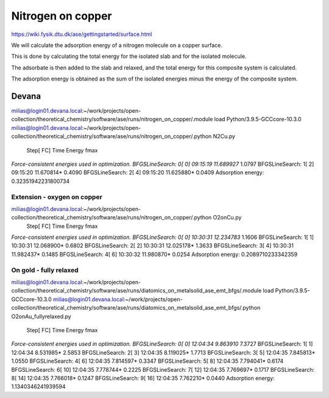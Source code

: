 Nitrogen on copper
==================

https://wiki.fysik.dtu.dk/ase/gettingstarted/surface.html

We will calculate the adsorption energy of a nitrogen molecule on a copper surface. 

This is done by calculating the total energy for the isolated slab and for the isolated molecule.

The adsorbate is then added to the slab and relaxed, and the total energy for this composite system is calculated. 

The adsorption energy is obtained as the sum of the isolated energies minus the energy of the composite system.

Devana
~~~~~~
milias@login01.devana.local:~/work/projects/open-collection/theoretical_chemistry/software/ase/runs/nitrogen_on_copper/.module load Python/3.9.5-GCCcore-10.3.0
milias@login01.devana.local:~/work/projects/open-collection/theoretical_chemistry/software/ase/runs/nitrogen_on_copper/.python N2Cu.py
                Step[ FC]     Time          Energy          fmax
*Force-consistent energies used in optimization.
BFGSLineSearch:    0[  0] 09:15:19       11.689927*       1.0797
BFGSLineSearch:    1[  2] 09:15:20       11.670814*       0.4090
BFGSLineSearch:    2[  4] 09:15:20       11.625880*       0.0409
Adsorption energy: 0.32351942231800734

Extension - oxygen on copper
----------------------------


milias@login01.devana.local:~/work/projects/open-collection/theoretical_chemistry/software/ase/runs/nitrogen_on_copper/.python O2onCu.py
                Step[ FC]     Time          Energy          fmax
*Force-consistent energies used in optimization.
BFGSLineSearch:    0[  0] 10:30:31       12.234783*       1.1606
BFGSLineSearch:    1[  1] 10:30:31       12.068900*       0.6802
BFGSLineSearch:    2[  2] 10:30:31       12.025178*       1.3633
BFGSLineSearch:    3[  4] 10:30:31       11.982437*       0.1485
BFGSLineSearch:    4[  6] 10:30:32       11.980870*       0.0254
Adsorption energy: 0.2089710233342359

On gold - fully relaxed
-----------------------
milias@login01.devana.local:~/work/projects/open-collection/theoretical_chemistry/software/ase/runs/diatomics_on_metalsolid_ase_emt_bfgs/.module load Python/3.9.5-GCCcore-10.3.0
milias@login01.devana.local:~/work/projects/open-collection/theoretical_chemistry/software/ase/runs/diatomics_on_metalsolid_ase_emt_bfgs/.python O2onAu_fullyrelaxed.py
                Step[ FC]     Time          Energy          fmax
*Force-consistent energies used in optimization.
BFGSLineSearch:    0[  0] 12:04:34        9.863910*       7.3727
BFGSLineSearch:    1[  1] 12:04:34        8.531985*       2.5853
BFGSLineSearch:    2[  3] 12:04:35        8.119025*       1.7713
BFGSLineSearch:    3[  5] 12:04:35        7.845813*       1.0550
BFGSLineSearch:    4[  6] 12:04:35        7.814597*       0.3347
BFGSLineSearch:    5[  8] 12:04:35        7.794041*       0.6174
BFGSLineSearch:    6[ 10] 12:04:35        7.778744*       0.2225
BFGSLineSearch:    7[ 12] 12:04:35        7.769697*       0.1717
BFGSLineSearch:    8[ 14] 12:04:35        7.766018*       0.1247
BFGSLineSearch:    9[ 16] 12:04:35        7.762210*       0.0440
Adsorption energy: 1.1340346241939594



